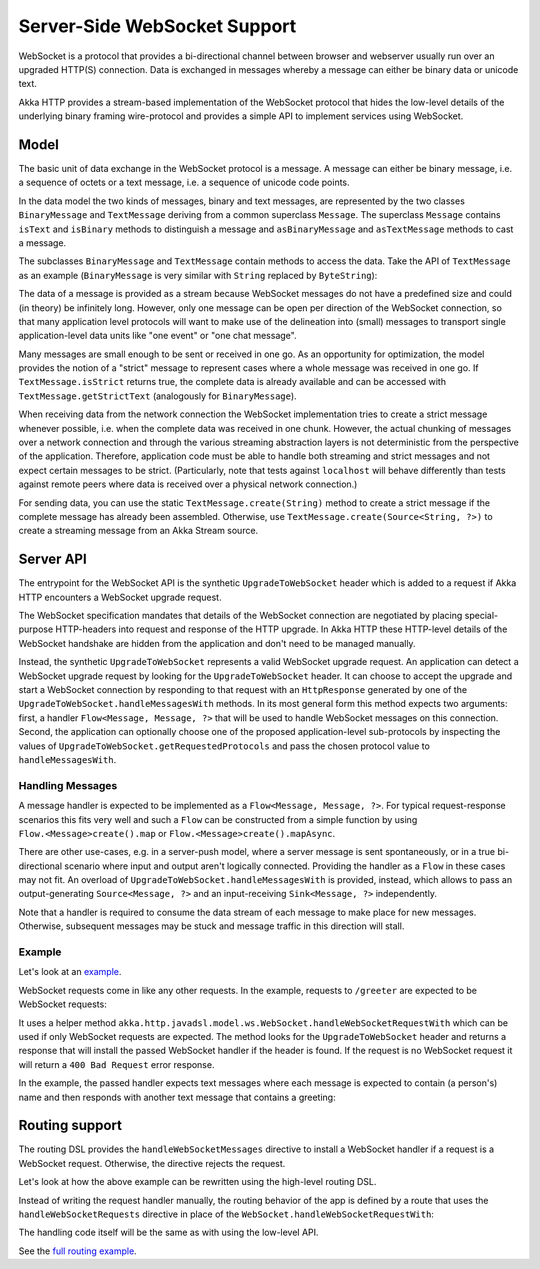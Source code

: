 .. _server-side-websocket-support-java:

Server-Side WebSocket Support
=============================

WebSocket is a protocol that provides a bi-directional channel between browser and webserver usually run over an
upgraded HTTP(S) connection. Data is exchanged in messages whereby a message can either be binary data or unicode text.

Akka HTTP provides a stream-based implementation of the WebSocket protocol that hides the low-level details of the
underlying binary framing wire-protocol and provides a simple API to implement services using WebSocket.


Model
-----

The basic unit of data exchange in the WebSocket protocol is a message. A message can either be binary message,
i.e. a sequence of octets or a text message, i.e. a sequence of unicode code points.

In the data model the two kinds of messages, binary and text messages, are represented by the two classes
``BinaryMessage`` and ``TextMessage`` deriving from a common superclass ``Message``. The superclass ``Message``
contains ``isText`` and ``isBinary`` methods to distinguish a message and ``asBinaryMessage`` and ``asTextMessage``
methods to cast a message.

The subclasses ``BinaryMessage`` and ``TextMessage`` contain methods to access the data. Take the API of
``TextMessage`` as an example (``BinaryMessage`` is very similar with ``String`` replaced by ``ByteString``):

.. includecode:: /../../akka-http-core/src/main/scala/akka/http/javadsl/model/ws/Message.scala
   :include: message-model

The data of a message is provided as a stream because WebSocket messages do not have a predefined size and could
(in theory) be infinitely long. However, only one message can be open per direction of the WebSocket connection,
so that many application level protocols will want to make use of the delineation into (small) messages to transport
single application-level data units like "one event" or "one chat message".

Many messages are small enough to be sent or received in one go. As an opportunity for optimization, the model provides
the notion of a "strict" message to represent cases where a whole message was received in one go. If
``TextMessage.isStrict`` returns true, the complete data is already available and can be accessed with
``TextMessage.getStrictText`` (analogously for ``BinaryMessage``).

When receiving data from the network connection the WebSocket implementation tries to create a strict message whenever
possible, i.e. when the complete data was received in one chunk. However, the actual chunking of messages over a network
connection and through the various streaming abstraction layers is not deterministic from the perspective of the
application. Therefore, application code must be able to handle both streaming and strict messages and not expect
certain messages to be strict. (Particularly, note that tests against ``localhost`` will behave differently than tests
against remote peers where data is received over a physical network connection.)

For sending data, you can use the static ``TextMessage.create(String)`` method to create a strict message if the
complete message has already been assembled. Otherwise, use ``TextMessage.create(Source<String, ?>)`` to create
a streaming message from an Akka Stream source.


Server API
----------

The entrypoint for the WebSocket API is the synthetic ``UpgradeToWebSocket`` header which is added to a request
if Akka HTTP encounters a WebSocket upgrade request.

The WebSocket specification mandates that details of the WebSocket connection are negotiated by placing special-purpose
HTTP-headers into request and response of the HTTP upgrade. In Akka HTTP these HTTP-level details of the WebSocket
handshake are hidden from the application and don't need to be managed manually.

Instead, the synthetic ``UpgradeToWebSocket`` represents a valid WebSocket upgrade request. An application can detect
a WebSocket upgrade request by looking for the ``UpgradeToWebSocket`` header. It can choose to accept the upgrade and
start a WebSocket connection by responding to that request with an ``HttpResponse`` generated by one of the
``UpgradeToWebSocket.handleMessagesWith`` methods. In its most general form this method expects two arguments:
first, a handler ``Flow<Message, Message, ?>`` that will be used to handle WebSocket messages on this connection.
Second, the application can optionally choose one of the proposed application-level sub-protocols by inspecting the
values of ``UpgradeToWebSocket.getRequestedProtocols`` and pass the chosen protocol value to ``handleMessagesWith``.

Handling Messages
+++++++++++++++++

A message handler is expected to be implemented as a ``Flow<Message, Message, ?>``. For typical request-response
scenarios this fits very well and such a ``Flow`` can be constructed from a simple function by using
``Flow.<Message>create().map`` or ``Flow.<Message>create().mapAsync``.

There are other use-cases, e.g. in a server-push model, where a server message is sent spontaneously, or in a
true bi-directional scenario where input and output aren't logically connected. Providing the handler as a ``Flow`` in
these cases may not fit. An overload of ``UpgradeToWebSocket.handleMessagesWith`` is provided, instead,
which allows to pass an output-generating ``Source<Message, ?>`` and an input-receiving ``Sink<Message, ?>`` independently.

Note that a handler is required to consume the data stream of each message to make place for new messages. Otherwise,
subsequent messages may be stuck and message traffic in this direction will stall.

Example
+++++++

Let's look at an example_.

WebSocket requests come in like any other requests. In the example, requests to ``/greeter`` are expected to be
WebSocket requests:

.. includecode:: ../../code/docs/http/javadsl/server/WebSocketCoreExample.java
   :include: websocket-handling

It uses a helper method ``akka.http.javadsl.model.ws.WebSocket.handleWebSocketRequestWith`` which can be used if
only WebSocket requests are expected. The method looks for the ``UpgradeToWebSocket`` header and returns a response
that will install the passed WebSocket handler if the header is found. If the request is no WebSocket request it will
return a ``400 Bad Request`` error response.

In the example, the passed handler expects text messages where each message is expected to contain (a person's) name
and then responds with another text message that contains a greeting:

.. includecode:: ../../code/docs/http/javadsl/server/WebSocketCoreExample.java
   :include: websocket-handler

Routing support
---------------

The routing DSL provides the ``handleWebSocketMessages`` directive to install a WebSocket handler if a request
is a WebSocket request. Otherwise, the directive rejects the request.

Let's look at how the above example can be rewritten using the high-level routing DSL.

Instead of writing the request handler manually, the routing behavior of the app is defined by a route that
uses the ``handleWebSocketRequests`` directive in place of the ``WebSocket.handleWebSocketRequestWith``:

.. includecode:: ../../code/docs/http/javadsl/server/WebSocketRoutingExample.java
   :include: websocket-route

The handling code itself will be the same as with using the low-level API.

See the `full routing example`_.

.. _example: @github@/akka-docs/rst/java/code/docs/http/javadsl/server/WebSocketCoreExample.java
.. _full routing example: @github@/akka-docs/rst/java/code/docs/http/javadsl/server/WebSocketCoreExample.java
